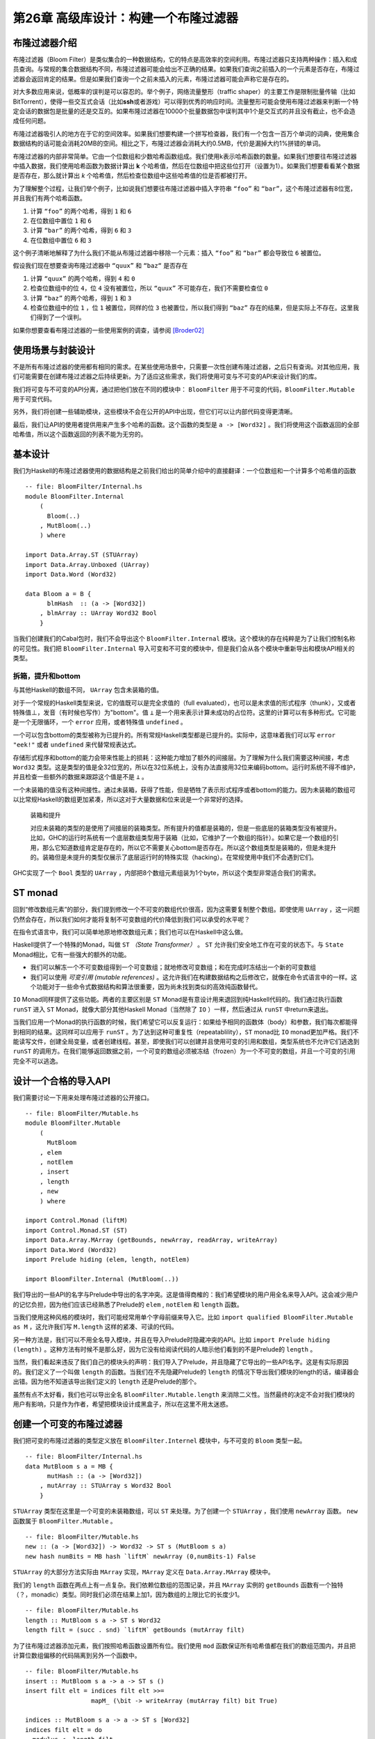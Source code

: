 第26章 高级库设计：构建一个布隆过滤器
==========================================

布隆过滤器介绍
----------------

布隆过滤器（Bloom Filter）是类似集合的一种数据结构，它的特点是高效率的空间利用。布隆过滤器只支持两种操作：插入和成员查询。与常规的集合数据结构不同，布隆过滤器可能会给出不正确的结果。如果我们查询之前插入的一个元素是否存在，布隆过滤器会返回肯定的结果。但是如果我们查询一个之前未插入的元素，布隆过滤器可能会声称它是存在的。

对大多数应用来说，低概率的误判是可以容忍的。举个例子，网络流量整形（traffic shaper）的主要工作是限制批量传输（比如BitTorrent），使得一些交互式会话（比如\ **ssh**\ 或者游戏）可以得到优秀的响应时间。流量整形可能会使用布隆过滤器来判断一个特定会话的数据包是批量的还是交互的。如果布隆过滤器在10000个批量数据包中误判其中1个是交互式的并且没有截止，也不会造成任何问题。

布隆过滤器吸引人的地方在于它的空间效率。如果我们想要构建一个拼写检查器，我们有一个包含一百万个单词的词典，使用集合数据结构的话可能会消耗20MB的空间。相比之下，布隆过滤器会消耗大约0.5MB，代价是漏掉大约1%拼错的单词。

布隆过滤器的内部非常简单。它由一个位数组和少数哈希函数组成。我们使用k表示哈希函数的数量。如果我们想要往布隆过滤器中插入数据，我们使用哈希函数为数据计算出 **k** 个哈希值，然后在位数组中把这些位打开（设置为1）。如果我们想要看看某个数据是否存在，那么就计算出 *k* 个哈希值，然后检查位数组中这些哈希值的位是否都被打开。

为了理解整个过程，让我们举个例子，比如说我们想要往布隆过滤器中插入字符串 ``“foo”`` 和 ``“bar”``，这个布隆过滤器有8位宽，并且我们有两个哈希函数。

1. 计算 ``“foo”`` 的两个哈希，得到 ``1`` 和 ``6``
2. 在位数组中置位 ``1`` 和 ``6``
3. 计算 ``“bar”`` 的两个哈希，得到 ``6`` 和 ``3``
4. 在位数组中置位 ``6`` 和 ``3``

这个例子清晰地解释了为什么我们不能从布隆过滤器中移除一个元素：插入 ``“foo”`` 和 ``“bar”`` 都会导致位 ``6`` 被置位。

假设我们现在想要查询布隆过滤器中 ``“quux”`` 和 ``“baz“`` 是否存在

1. 计算 ``“quux”`` 的两个哈希，得到 ``4`` 和 ``0``
2. 检查位数组中的位 ``4``，位 ``4`` 没有被置位，所以 ``“quux”`` 不可能存在，我们不需要检查位 ``0``
3. 计算 ``“baz”`` 的两个哈希，得到 ``1`` 和 ``3``
4. 检查位数组中的位 ``1`` ，位 ``1`` 被置位，同样的位 ``3`` 也被置位，所以我们得到 ``“baz”`` 存在的结果，但是实际上不存在。这里我们得到了一个误判。

如果你想要查看布隆过滤器的一些使用案例的调查，请参阅 [Broder02]_

使用场景与封装设计
------------------

不是所有布隆过滤器的使用都有相同的需求。在某些使用场景中，只需要一次性创建布隆过滤器，之后只有查询。对其他应用，我们可能需要在创建布隆过滤器之后持续更新。为了适应这些需求，我们将使用可变与不可变的API来设计我们的库。

我们将可变与不可变的API分离，通过把他们放在不同的模块中： ``BloomFilter`` 用于不可变的代码，``BloomFilter.Mutable`` 用于可变代码。

另外，我们将创建一些辅助模块，这些模块不会在公开的API中出现，但它们可以让内部代码变得更清晰。

最后，我们让API的使用者提供用来产生多个哈希的函数。这个函数的类型是 ``a -> [Word32]`` 。我们将使用这个函数返回的全部哈希值，所以这个函数返回的列表不能为无穷的。

基本设计
------------------

我们为Haskell的布隆过滤器使用的数据结构是之前我们给出的简单介绍中的直接翻译：一个位数组和一个计算多个哈希值的函数

::

    -- file: BloomFilter/Internal.hs
    module BloomFilter.Internal
        (
          Bloom(..)
        , MutBloom(..)
        ) where

    import Data.Array.ST (STUArray)
    import Data.Array.Unboxed (UArray)
    import Data.Word (Word32)

    data Bloom a = B {
          blmHash  :: (a -> [Word32])
        , blmArray :: UArray Word32 Bool
        }

当我们创建我们的Cabal包时，我们不会导出这个 ``BloomFilter.Internal`` 模块。这个模块的存在纯粹是为了让我们控制名称的可见性。我们把 ``BloomFilter.Internal`` 导入可变和不可变的模块中，但是我们会从各个模块中重新导出和模块API相关的类型。

拆箱，提升和bottom
^^^^^^^^^^^^^^^^^^^^^^^^

与其他Haskell的数组不同， ``UArray`` 包含未装箱的值。

对于一个常规的Haskell类型来说，它的值既可以是完全求值的（full evaluated），也可以是未求值的形式程序（thunk），又或者特殊值⊥，发音（有时候也写作）为"bottom"。值 ``⊥`` 是一个用来表示计算未成功的占位符。这里的计算可以有多种形式。它可能是一个无限循环，一个 ``error`` 应用，或者特殊值 ``undefined`` 。

一个可以包含bottom的类型被称为已提升的。所有常规Haskell类型都是已提升的。实际中，这意味着我们可以写 ``error "eek!"`` 或者 ``undefined`` 来代替常规表达式。

存储形式程序和bottom的能力会带来性能上的损耗：这种能力增加了额外的间接层。为了理解为什么我们需要这种间接，考虑 ``Word32`` 类型。这是类型的值是全32位宽的，所以在32位系统上，没有办法直接用32位来编码bottom。运行时系统不得不维护，并且检查一些额外的数据来跟踪这个值是不是 ``⊥`` 。

一个未装箱的值没有这种间接性。通过未装箱，获得了性能，但是牺牲了表示形式程序或者bottom的能力。因为未装箱的数组可以比常规Haskell的数组更加紧凑，所以这对于大量数据和位来说是一个非常好的选择。

  装箱和提升

  对应未装箱的类型的是使用了间接层的装箱类型。所有提升的值都是装箱的，但是一些底层的装箱类型没有被提升。比如，GHC的运行时系统有一个底层数组类型用于装箱（比如，它维护了一个数组的指针）。如果它是一个数组的引用，那么它知道数组肯定是存在的，所以它不需要关心bottom是否存在。所以这个数组类型是装箱的，但是未提升的。装箱但是未提升的类型仅展示了底层运行时的特殊实现（hacking）。在常规使用中我们不会遇到它们。

GHC实现了一个 ``Bool`` 类型的 ``UArray`` ，内部把8个数组元素组装为1个byte，所以这个类型非常适合我们的需求。

ST monad
---------------------------

.. TODO back to chapter 12 "修改数组元素"

回到“修改数组元素”的部分，我们提到修改一个不可变的数组代价很高，因为这需要复制整个数组。即使使用 ``UArray`` ，这一问题仍然会存在，所以我们如何才能将复制不可变数组的代价降低到我们可以承受的水平呢？

在指令式语言中，我们可以简单地原地修改数组元素；我们也可以在Haskell中这么做。

Haskell提供了一个特殊的Monad，叫做 ``ST``  *（State Transformer）* 。 ``ST`` 允许我们安全地工作在可变的状态下。与 ``State`` Monad相比，它有一些强大的额外的功能。

* 我们可以解冻一个不可变数组得到一个可变数组；就地修改可变数组；和在完成时冻结出一个新的可变数组
* 我们可以使用 *可变引用 (mutable references)* 。这允许我们在构建数据结构之后修改它，就像在命令式语言中的一样。这个功能对于一些命令式数据结构和算法很重要，因为尚未找到类似的高效纯函数替代。

``IO`` Monad同样提供了这些功能。两者的主要区别是 ``ST`` Monad是有意设计用来退回到纯Haskell代码的。我们通过执行函数 ``runST`` 进入 ``ST`` Monad，就像大部分其他Haskell Monad（当然除了 ``IO`` ）一样，然后通过从 ``runST`` 中return来退出。

当我们应用一个Monad的执行函数的时候，我们希望它可以反复运行：如果给予相同的函数体（body）和参数，我们每次都能得到相同的结果。这同样可以应用于 ``runST`` 。为了达到这种可重复性（repeatablility），``ST`` monad比 ``IO`` monad更加严格。我们不能读写文件，创建全局变量，或者创建线程。甚至，即使我们可以创建并且使用可变的引用和数组，类型系统也不允许它们逃逸到 ``runST`` 的调用方。在我们能够返回数据之前，一个可变的数组必须被冻结（frozen）为一个不可变的数组，并且一个可变的引用完全不可以逃逸。

设计一个合格的导入API
------------------------

我们需要讨论一下用来处理布隆过滤器的公开接口。

::

  -- file: BloomFilter/Mutable.hs
  module BloomFilter.Mutable
      (
        MutBloom
      , elem
      , notElem
      , insert
      , length
      , new
      ) where

  import Control.Monad (liftM)
  import Control.Monad.ST (ST)
  import Data.Array.MArray (getBounds, newArray, readArray, writeArray)
  import Data.Word (Word32)
  import Prelude hiding (elem, length, notElem)

  import BloomFilter.Internal (MutBloom(..))

我们导出的一些API的名字与Prelude中导出的名字冲突。这是值得商榷的：我们希望模块的用户用全名来导入API。这会减少用户的记忆负担，因为他们应该已经熟悉了Prelude的 ``elem`` , ``notElem`` 和 ``length`` 函数。

当我们使用这种风格的模块时，我们可能经常用单个字母前缀来导入它。比如 ``import qualified BloomFilter.Mutable as M`` ，这允许我们写 ``M.length`` 这样的紧凑、可读的代码。

另一种方法是，我们可以不用全名导入模块，并且在导入Prelude时隐藏冲突的API。比如 ``import Prelude hiding (length)`` 。这种方法有时候不是那么好，因为它没有给阅读代码的人暗示他们看到的不是Prelude的 ``length`` 。

当然，我们看起来违反了我们自己的模块头的声明：我们导入了Prelude，并且隐藏了它导出的一些API名字。这是有实际原因的。我们定义了一个叫做 ``length`` 的函数。当我们在不先隐藏Prelude的 ``length`` 的情况下导出我们模块的length的话，编译器会出错。因为他不知道该导出我们定义的 ``length`` 还是Prelude的那个。

虽然有点不太好看，我们也可以导出全名 ``BloomFilter.Mutable.length`` 来消除二义性。当然最终的决定不会对我们模块的用户有影响，只是作为作者，希望把模块设计成黑盒子，所以在这里不用太迷惑。

创建一个可变的布隆过滤器
------------------------

我们把可变的布隆过滤器的类型定义放在 ``BloomFilter.Internel`` 模块中，与不可变的 ``Bloom`` 类型一起。

::

  -- file: BloomFilter/Internal.hs
  data MutBloom s a = MB {
        mutHash :: (a -> [Word32])
      , mutArray :: STUArray s Word32 Bool
      }

``STUArray`` 类型在这里是一个可变的未装箱数组，可以 ``ST`` 来处理。为了创建一个 ``STUArray`` ，我们使用 ``newArray`` 函数。 ``new`` 函数属于 ``BloomFilter.Mutable`` 。

::

  -- file: BloomFilter/Mutable.hs
  new :: (a -> [Word32]) -> Word32 -> ST s (MutBloom s a)
  new hash numBits = MB hash `liftM` newArray (0,numBits-1) False

``STUArray`` 的大部分方法实际由 ``MArray`` 实现，``MArray`` 定义在 ``Data.Array.MArray`` 模块中。

我们的 ``length`` 函数在两点上有一点复杂。我们依赖位数组的范围记录，并且 ``MArray`` 实例的 ``getBounds`` 函数有一个独特（？，monadic）类型。同时我们必须在结果上加1，因为数组的上限比它的长度少1。

::

  -- file: BloomFilter/Mutable.hs
  length :: MutBloom s a -> ST s Word32
  length filt = (succ . snd) `liftM` getBounds (mutArray filt)

为了往布隆过滤器添加元素，我们按照哈希函数设置所有位。我们使用 ``mod`` 函数保证所有哈希值都在我们的数组范围内，并且把计算位数组偏移的代码隔离到另外一个函数中。

::

  -- file: BloomFilter/Mutable.hs
  insert :: MutBloom s a -> a -> ST s ()
  insert filt elt = indices filt elt >>=
                    mapM_ (\bit -> writeArray (mutArray filt) bit True)

  indices :: MutBloom s a -> a -> ST s [Word32]
  indices filt elt = do
    modulus <- length filt
    return $ map (`mod` modulus) (mutHash filt elt)

测试是否是成员并不复杂，如果哈希函数计算出来的所有位都打开，我们就认为这个元素在布隆过滤器中。

::

  -- file: BloomFilter/Mutable.hs
  elem, notElem :: a -> MutBloom s a -> ST s Bool

  elem elt filt = indices filt elt >>=
                  allM (readArray (mutArray filt))

  notElem elt filt = not `liftM` elem elt filt

我们需要一个辅助函数： ``all`` 的monadic版本，叫做 ``allM`` 。

::

  -- file: BloomFilter/Mutable.hs
  allM :: Monad m => (a -> m Bool) -> [a] -> m Bool
  allM p (x:xs) = do
    ok <- p x
    if ok
      then allM p xs
      else return False
  allM _ [] = return True


不可变API
------------------------

我们的不可变布隆过滤器的接口与可变布隆过滤器有相同的结构。

::

  -- file: ch26/BloomFilter.hs
  module BloomFilter
      (
        Bloom
      , length
      , elem
      , notElem
      , fromList
      ) where

  import BloomFilter.Internal
  import BloomFilter.Mutable (insert, new)
  import Data.Array.ST (runSTUArray)
  import Data.Array.IArray ((!), bounds)
  import Data.Word (Word32)
  import Prelude hiding (elem, length, notElem)

  length :: Bloom a -> Int
  length = fromIntegral . len

  len :: Bloom a -> Word32
  len = succ . snd . bounds . blmArray

  elem :: a -> Bloom a -> Bool
  elt `elem` filt   = all test (blmHash filt elt)
    where test hash = blmArray filt ! (hash `mod` len filt)

  notElem :: a -> Bloom a -> Bool
  elt `notElem` filt = not (elt `elem` filt)

我们提供了一个易于使用的方法来创建不可变布隆过滤器，``fromList`` 函数。
这个函数对用户隐藏了 ``ST`` monad，因此用户只能看到不可变类型。

::

  -- file: ch26/BloomFilter.hs
  fromList :: (a -> [Word32])    -- family of hash functions to use
           -> Word32             -- number of bits in filter
           -> [a]                -- values to populate with
           -> Bloom a
  fromList hash numBits values =
      B hash . runSTUArray $
        do mb <- new hash numBits
           mapM_ (insert mb) values
           return (mutArray mb)

这个函数的关键是 ``runSTUArray`` 。我们早先提到为了从 ``ST`` monad中返回一个不可变的数组，我们必须冻结（freeze）一个可变的数组。 ``runSTUArray`` 函数组合了执行和冻结。给定一个返回一个 ``STUArray`` 的操作， ``runST`` 将执行这个操作，冻结操作返回的 ``STUArray`` ，并作为一个 ``UArray`` 返回给用户。

我们也可以使用 ``MArray`` 类型提供了的 ``freeze`` 函数，但是 ``runSTUArray`` 更加方便和高效。 后者的效率基于以下事实， ``freeze`` 函数必须从 ``STUArray`` 复制底层数据到新的 ``UArray``，为了保证对 ``STUArray`` 的后续修改不会影响到 ``UArray`` 的内容。感谢类型系统， ``runSTUArray`` 可以保证当 ``STUArray`` 被用于创建一个 ``UArray`` 时他将不能继续被访问。因此可以在两个数组（ ``STUArray`` 和 ``UArray`` ）之间共享底层数据，避免了复制。

创建一个友好的接口
------------------------

虽然我们的不可变布隆过滤器可以在创建之后直接使用， ``fromList`` 仍然留下了一些重要问题未解决。我们仍然必须选择一个函数来生成很多哈希值，和决定布隆过滤器的空间大小应该是多少。

::

  -- file: BloomFilter/Easy.hs
  easyList :: (Hashable a)
           => Double        -- false positive rate (between 0 and 1)
           -> [a]           -- values to populate the filter with
           -> Either String (B.Bloom a)

这里有一个可能的“更加友好”的方式来创建布隆过滤器。它将计算哈希值的职责留给了类型 ``Hashable``。这允许我们用一个易于理解的参数来配置布隆过滤器，也就是我们愿意容忍的误报率。并且这将帮助我们基于期望的误报率和输入列表中的元素数量来选择过滤器的大小。

当然这个函数不会一直有用：比如，在输入列表过长的时候它将失败。不管怎样，它的简易性实现了我们提供的其他接口。这让我们给用户提供了超过直接创建的控制能力，从完全命令式到完全声明式。

为了方便重新导出名称

在我们模块的到处列表中，我们重新从基础的 ``BloomFilter`` 模块导出了一些名称。这允许那些随便的用户仅导入 ``BloomFilter.Easy`` 模块，并可以访问他们可能需要的所有类型和函数。

如果我们同时导入 ``BloomFilter.Easy`` 和 ``BloomFilter`` ，你可能想知道如果我们尝试使用一个被两者同时导出的名称会发生什么。我们已经知道如果我们没有使用全名来导入 ``BloomFilter`` 并且尝试使用 ``length`` ，GHC将报“不明确”错误，这是因为 ``Prelude`` 中也有 ``length`` 。

Haskell标准中需要一个能够在引用相同“东西”的时候区分的实现。比如， ``Bloom`` 类型被 ``BloomFilter`` 和 ``BloomFilter.Easy`` 导出。如果我们同时导入两个模块并且尝试使用 ``Bloom`` ，GHC能识别出被 ``BloomFilter.Easy`` 重新导出的 ``Bloom`` 和从 ``BloomFilter`` 中导出的是同一个，所以会被报告“不明确”错误。

哈希值

布隆过滤器为了高性能和低误判率依赖快速，高质量的哈希函数。一般很难写出同时满足这些特性的通用哈希函数。

我们很幸运，一个叫做Bob Jenkins的人开发了一些着实有这些特性的函数，并且把他的代码放在了公开域名上， http://burtleburtle.net/bob/hash/doobs.html [59]_ 。他用C写了这些哈希函数，所以我们可以简单地通过FFI创建绑定。从那个网站上我们需要的特定源码文件叫做 ``lookup3.c`` [LOOKUP3_C]_ 。我们创建 ``cbits`` 目录并把文件下载到那里。

  
  一些补充

  在你刚下载的 ``lookup3.c`` 拷贝第36行，定义了一个叫做 ``SELF_TEST`` 的宏。为了把这个源码文件用作库，你必须删除这行或者注释掉它。如果你忘记了，靠近文件最下面的 ``main`` 函数将取代你链接的任何Haskell程序的 ``main`` 方法。

还有一个障碍：我们将经常性地需要7到甚至10个哈希函数。我们真得不想一次去除那么多不同的函数。幸运的是，我们不用那么做。在大部分时候，我们只需要两个。之后我们将简短地看到如何这么做。Jenkins的哈希库包含了两个函数， ``hashword2`` 和 ``hashlittle2`` ，用来计算两个哈希值。这里是描述着两个函数API的C头文件。我们将这段保存到 ``cbits/lookup3.h`` 中。

::
  
  /* save this file as lookup3.h */

  #ifndef _lookup3_h
  #define _lookup3_h

  #include <stdint.h>
  #include <sys/types.h>

  /* only accepts uint32_t aligned arrays of uint32_t */
  void hashword2(const uint32_t *key,  /* array of uint32_t */
           size_t length,      /* number of uint32_t values */
           uint32_t *pc,       /* in: seed1, out: hash1 */
           uint32_t *pb);      /* in: seed2, out: hash2 */

  /* handles arbitrarily aligned arrays of bytes */
  void hashlittle2(const void *key,   /* array of bytes */
       size_t length,     /* number of bytes */
       uint32_t *pc,      /* in: seed1, out: hash1 */
       uint32_t *pb);     /* in: seed2, out: hash2 */

  #endif /* _lookup3_h */

“盐值”是一个使函数计算产生不同哈希值的参数。如果我们使用两个不同的盐值来哈希相同的值，我们将得到不同的哈希结果。因为这些函数计算得到两个哈希值，所以我们接受两个盐值。

这是我们对这些函数的Haskell绑定。

::

  -- file: BloomFilter/Hash.hs
  {-# LANGUAGE BangPatterns, ForeignFunctionInterface #-}
  module BloomFilter.Hash
      (
        Hashable(..)
      , hash
      , doubleHash
      ) where

  import Data.Bits ((.&.), shiftR)
  import Foreign.Marshal.Array (withArrayLen)
  import Control.Monad (foldM)
  import Data.Word (Word32, Word64)
  import Foreign.C.Types (CSize)
  import Foreign.Marshal.Utils (with)
  import Foreign.Ptr (Ptr, castPtr, plusPtr)
  import Foreign.Storable (Storable, peek, sizeOf)
  import qualified Data.ByteString as Strict
  import qualified Data.ByteString.Lazy as Lazy
  import System.IO.Unsafe (unsafePerformIO)

  foreign import ccall unsafe "lookup3.h hashword2" hashWord2
      :: Ptr Word32 -> CSize -> Ptr Word32 -> Ptr Word32 -> IO ()

  foreign import ccall unsafe "lookup3.h hashlittle2" hashLittle2
      :: Ptr a -> CSize -> Ptr Word32 -> Ptr Word32 -> IO ()

我们已经指定了函数定义，来自刚才我们创建的 ``lookup3.h`` 头文件。

为了方便和效率，我们将通过Jenkins的哈希函数组合使用的32位盐值和计算得到的哈希值为单个64位的值。

::

  -- file: BloomFilter/Hash.hs
  hashIO :: Ptr a    -- value to hash
         -> CSize    -- number of bytes
         -> Word64   -- salt
         -> IO Word64
  hashIO ptr bytes salt =
      with (fromIntegral salt) $ \sp -> do
        let p1 = castPtr sp
            p2 = castPtr sp `plusPtr` 4
        go p1 p2
        peek sp
    where go p1 p2
            | bytes .&. 3 == 0 = hashWord2 (castPtr ptr) words p1 p2
            | otherwise        = hashLittle2 ptr bytes p1 p2
          words = bytes `div` 4

如何没有确切类似来描述的话，上述的代码明显是不完整的。 ``with`` 函数在C的栈上分配空间，并且把当前的盐值放进去，所以 ``sp`` 类型是 ``Ptr Word64`` 。指针 ``p1`` 和 ``p2`` 类型为 ``Ptr Word32`` ； ``p1`` 指向 ``sp`` 的低字。 ``p2`` 指向 ``sp`` 的高字。这就是我们如何把单个 ``Word64`` 分为两个 ``Ptr Word32`` 参数的方法。

因为我们所有的数据指针都是来自Haskell的堆，所以我们知道这些数据指针的地址将被对齐，安全传递给 ``hashWord2`` (仅接受32位对齐地址)或者 ``hashLittle2`` 。因为 ``hashWord32`` 是两个哈希函数中比较快的那个，我们将在数据是4字节倍数的时候调用它，否则就调用 ``hashLittle2`` 。

因为C的哈希函数会把计算得到的哈希值写入 ``p1`` 和 ``p2`` ,我们只需要查看指针 ``sp`` 就可以取到结果哈希。

我们不希望使用这个模块的客户端浪费时间在低层次的细节上，所以我们使用一个类型来提供一个整洁，高层次的接口。

::

  -- file: BloomFilter/Hash.hs
  class Hashable a where
      hashSalt :: Word64        -- ^ salt
               -> a             -- ^ value to hash
               -> Word64

  hash :: Hashable a => a -> Word64
  hash = hashSalt 0x106fc397cf62f64d3

我们也提供了一些这个类型有用的实现。为了计算基本类型的哈希，我们必须写一点样板代码。

::
  
  -- file: BloomFilter/Hash.hs
  hashStorable :: Storable a => Word64 -> a -> Word64
  hashStorable salt k = unsafePerformIO . with k $ \ptr ->
                        hashIO ptr (fromIntegral (sizeOf k)) salt

  instance Hashable Char   where hashSalt = hashStorable
  instance Hashable Int    where hashSalt = hashStorable
  instance Hashable Double where hashSalt = hashStorable

我们可能更喜欢用 ``Storable`` 类型来写仅一次的声明，就像下面这样：

::

  -- file: BloomFilter/Hash.hs
  instance Storable a => Hashable a where
      hashSalt = hashStorable

不幸的是，Haskell不允许我们写这个形式的实例，因为他们会让类型系统无法判断：他们会导致编译器的类型检查无限循环。这种无法判断类型的限制强制我们必须写出单独的声明。尽管对于下面这个定义，编译器不会报错。

::

  -- file: BloomFilter/Hash.hs
  hashList :: (Storable a) => Word64 -> [a] -> IO Word64
  hashList salt xs =
      withArrayLen xs $ \len ptr ->
        hashIO ptr (fromIntegral (len * sizeOf x)) salt
    where x = head xs

  instance (Storable a) => Hashable [a] where
      hashSalt salt xs = unsafePerformIO $ hashList salt xs

编译器将接受这个实例，所以我们能够生成很多列表类型的哈希 [60]_ 。最重要的，因为 ``Char`` 是 ``Storable`` 的一个实例，现在我们可以生成 ``String`` 的哈希。

.. [Broder02] Andrei Broder. Michael Mitzenmacher. “Network applications of Bloom filters: a survey”. Internet Mathematics. 1. 4. 2005. 485-509. A K Peters Ltd..

.. [59] Jenkins写的哈希函数有更好的混合特性，相对其他流行的非加密哈希函数，比如FNV和 ``hashpjw`` ，所以我们推荐不要用他们。

.. [60] 不幸的是，我们没有足够篇幅来解释为什么这些实例里面的一个是可判断，但是其他不行。

.. [LOOKUP3_C] http://burtleburtle.net/bob/c/lookup3.c